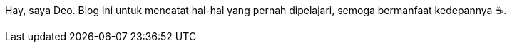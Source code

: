 :page-layout: dashboard

Hay, saya Deo. Blog ini untuk mencatat hal-hal yang pernah dipelajari, semoga
bermanfaat kedepannya +++&#9749;+++.